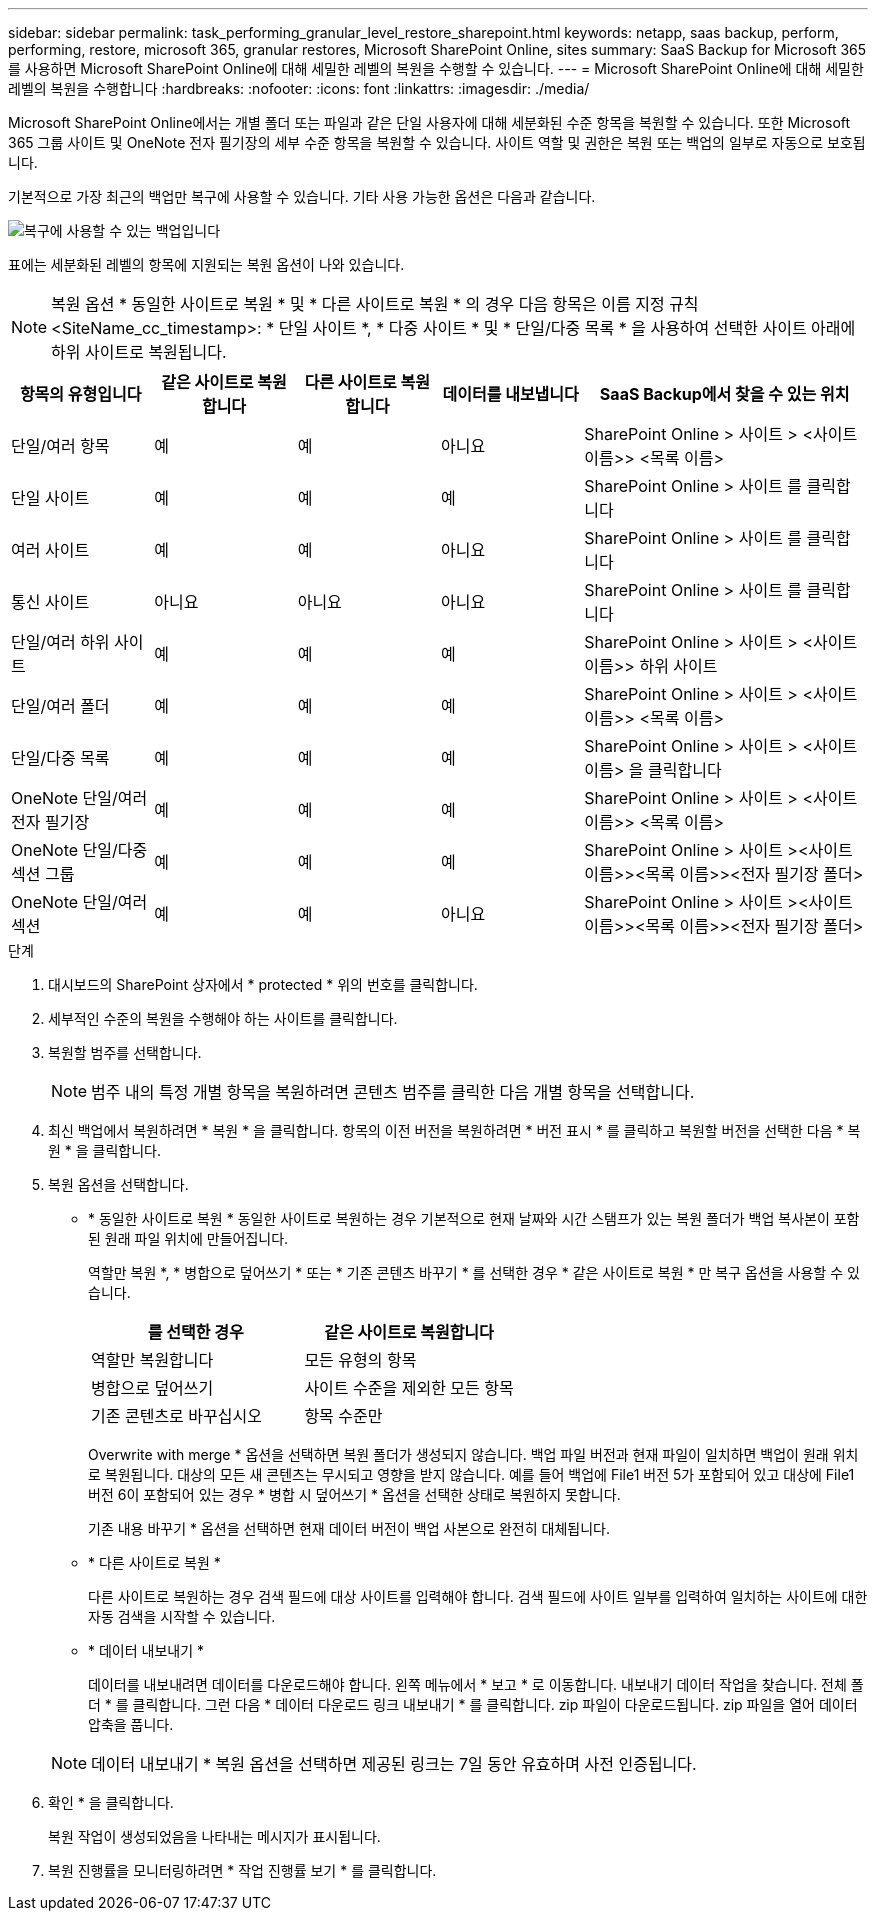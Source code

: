 ---
sidebar: sidebar 
permalink: task_performing_granular_level_restore_sharepoint.html 
keywords: netapp, saas backup, perform, performing, restore, microsoft 365, granular restores, Microsoft SharePoint Online, sites 
summary: SaaS Backup for Microsoft 365를 사용하면 Microsoft SharePoint Online에 대해 세밀한 레벨의 복원을 수행할 수 있습니다. 
---
= Microsoft SharePoint Online에 대해 세밀한 레벨의 복원을 수행합니다
:hardbreaks:
:nofooter: 
:icons: font
:linkattrs: 
:imagesdir: ./media/


[role="lead"]
Microsoft SharePoint Online에서는 개별 폴더 또는 파일과 같은 단일 사용자에 대해 세분화된 수준 항목을 복원할 수 있습니다. 또한 Microsoft 365 그룹 사이트 및 OneNote 전자 필기장의 세부 수준 항목을 복원할 수 있습니다. 사이트 역할 및 권한은 복원 또는 백업의 일부로 자동으로 보호됩니다.

기본적으로 가장 최근의 백업만 복구에 사용할 수 있습니다. 기타 사용 가능한 옵션은 다음과 같습니다.

image:backup_for_restore_availability.png["복구에 사용할 수 있는 백업입니다"]

표에는 세분화된 레벨의 항목에 지원되는 복원 옵션이 나와 있습니다.


NOTE: 복원 옵션 * 동일한 사이트로 복원 * 및 * 다른 사이트로 복원 * 의 경우 다음 항목은 이름 지정 규칙 <SiteName_cc_timestamp>: * 단일 사이트 *, * 다중 사이트 * 및 * 단일/다중 목록 * 을 사용하여 선택한 사이트 아래에 하위 사이트로 복원됩니다.

[cols="20,20a,20a,20a,40"]
|===
| 항목의 유형입니다 | 같은 사이트로 복원합니다 | 다른 사이트로 복원합니다 | 데이터를 내보냅니다 | SaaS Backup에서 찾을 수 있는 위치 


| 단일/여러 항목  a| 
예
 a| 
예
 a| 
아니요
| SharePoint Online > 사이트 > <사이트 이름>> <목록 이름> 


| 단일 사이트  a| 
예
 a| 
예
 a| 
예
| SharePoint Online > 사이트 를 클릭합니다 


| 여러 사이트  a| 
예
 a| 
예
 a| 
아니요
| SharePoint Online > 사이트 를 클릭합니다 


| 통신 사이트  a| 
아니요
 a| 
아니요
 a| 
아니요
| SharePoint Online > 사이트 를 클릭합니다 


| 단일/여러 하위 사이트  a| 
예
 a| 
예
 a| 
예
| SharePoint Online > 사이트 > <사이트 이름>> 하위 사이트 


| 단일/여러 폴더  a| 
예
 a| 
예
 a| 
예
| SharePoint Online > 사이트 > <사이트 이름>> <목록 이름> 


| 단일/다중 목록  a| 
예
 a| 
예
 a| 
예
| SharePoint Online > 사이트 > <사이트 이름> 을 클릭합니다 


| OneNote 단일/여러 전자 필기장  a| 
예
 a| 
예
 a| 
예
| SharePoint Online > 사이트 > <사이트 이름>> <목록 이름> 


| OneNote 단일/다중 섹션 그룹  a| 
예
 a| 
예
 a| 
예
| SharePoint Online > 사이트 ><사이트 이름>><목록 이름>><전자 필기장 폴더> 


| OneNote 단일/여러 섹션  a| 
예
 a| 
예
 a| 
아니요
| SharePoint Online > 사이트 ><사이트 이름>><목록 이름>><전자 필기장 폴더> 
|===
.단계
. 대시보드의 SharePoint 상자에서 * protected * 위의 번호를 클릭합니다.
. 세부적인 수준의 복원을 수행해야 하는 사이트를 클릭합니다.
. 복원할 범주를 선택합니다.
+

NOTE: 범주 내의 특정 개별 항목을 복원하려면 콘텐츠 범주를 클릭한 다음 개별 항목을 선택합니다.

. 최신 백업에서 복원하려면 * 복원 * 을 클릭합니다. 항목의 이전 버전을 복원하려면 * 버전 표시 * 를 클릭하고 복원할 버전을 선택한 다음 * 복원 * 을 클릭합니다.
. 복원 옵션을 선택합니다.
+
** * 동일한 사이트로 복원 * 동일한 사이트로 복원하는 경우 기본적으로 현재 날짜와 시간 스탬프가 있는 복원 폴더가 백업 복사본이 포함된 원래 파일 위치에 만들어집니다.
+
역할만 복원 *, * 병합으로 덮어쓰기 * 또는 * 기존 콘텐츠 바꾸기 * 를 선택한 경우 * 같은 사이트로 복원 * 만 복구 옵션을 사용할 수 있습니다.

+
[cols="24a,24a"]
|===
| 를 선택한 경우 | 같은 사이트로 복원합니다 


 a| 
역할만 복원합니다
 a| 
모든 유형의 항목



 a| 
병합으로 덮어쓰기
 a| 
사이트 수준을 제외한 모든 항목



 a| 
기존 콘텐츠로 바꾸십시오
 a| 
항목 수준만

|===
+
[역할만 복원] * 을 선택하면 역할 및 권한만 복원됩니다.image:sharepoint_granular_restore_only_roles.png["이미지 에는 복구 전용 역할 옵션이 선택된 세분화된 레벨 복구 창이 표시됩니다"]

+
Overwrite with merge * 옵션을 선택하면 복원 폴더가 생성되지 않습니다. 백업 파일 버전과 현재 파일이 일치하면 백업이 원래 위치로 복원됩니다. 대상의 모든 새 콘텐츠는 무시되고 영향을 받지 않습니다. 예를 들어 백업에 File1 버전 5가 포함되어 있고 대상에 File1 버전 6이 포함되어 있는 경우 * 병합 시 덮어쓰기 * 옵션을 선택한 상태로 복원하지 못합니다.

+
기존 내용 바꾸기 * 옵션을 선택하면 현재 데이터 버전이 백업 사본으로 완전히 대체됩니다.

** * 다른 사이트로 복원 *
+
다른 사이트로 복원하는 경우 검색 필드에 대상 사이트를 입력해야 합니다. 검색 필드에 사이트 일부를 입력하여 일치하는 사이트에 대한 자동 검색을 시작할 수 있습니다.

** * 데이터 내보내기 *
+
데이터를 내보내려면 데이터를 다운로드해야 합니다. 왼쪽 메뉴에서 * 보고 * 로 이동합니다. 내보내기 데이터 작업을 찾습니다. 전체 폴더 * 를 클릭합니다. 그런 다음 * 데이터 다운로드 링크 내보내기 * 를 클릭합니다. zip 파일이 다운로드됩니다. zip 파일을 열어 데이터 압축을 풉니다.

+

NOTE: 데이터 내보내기 * 복원 옵션을 선택하면 제공된 링크는 7일 동안 유효하며 사전 인증됩니다.



. 확인 * 을 클릭합니다.
+
복원 작업이 생성되었음을 나타내는 메시지가 표시됩니다.

. 복원 진행률을 모니터링하려면 * 작업 진행률 보기 * 를 클릭합니다.

